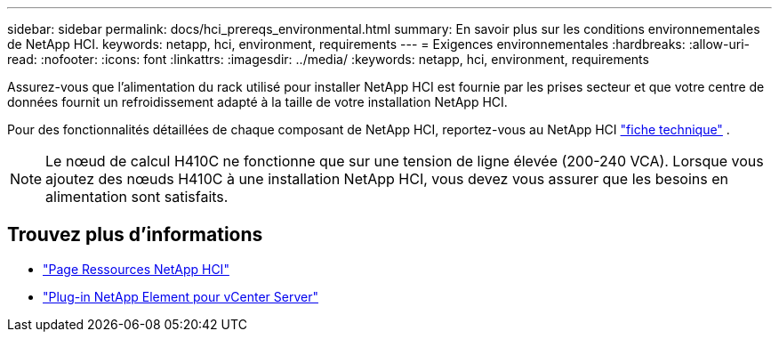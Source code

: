 ---
sidebar: sidebar 
permalink: docs/hci_prereqs_environmental.html 
summary: En savoir plus sur les conditions environnementales de NetApp HCI. 
keywords: netapp, hci, environment, requirements 
---
= Exigences environnementales
:hardbreaks:
:allow-uri-read: 
:nofooter: 
:icons: font
:linkattrs: 
:imagesdir: ../media/
:keywords: netapp, hci, environment, requirements


[role="lead"]
Assurez-vous que l'alimentation du rack utilisé pour installer NetApp HCI est fournie par les prises secteur et que votre centre de données fournit un refroidissement adapté à la taille de votre installation NetApp HCI.

Pour des fonctionnalités détaillées de chaque composant de NetApp HCI, reportez-vous au NetApp HCI https://www.netapp.com/pdf.html?item=/media/7977-ds-3881.pdf["fiche technique"^] .


NOTE: Le nœud de calcul H410C ne fonctionne que sur une tension de ligne élevée (200-240 VCA). Lorsque vous ajoutez des nœuds H410C à une installation NetApp HCI, vous devez vous assurer que les besoins en alimentation sont satisfaits.

[discrete]
== Trouvez plus d'informations

* https://www.netapp.com/hybrid-cloud/hci-documentation/["Page Ressources NetApp HCI"^]
* https://docs.netapp.com/us-en/vcp/index.html["Plug-in NetApp Element pour vCenter Server"^]

